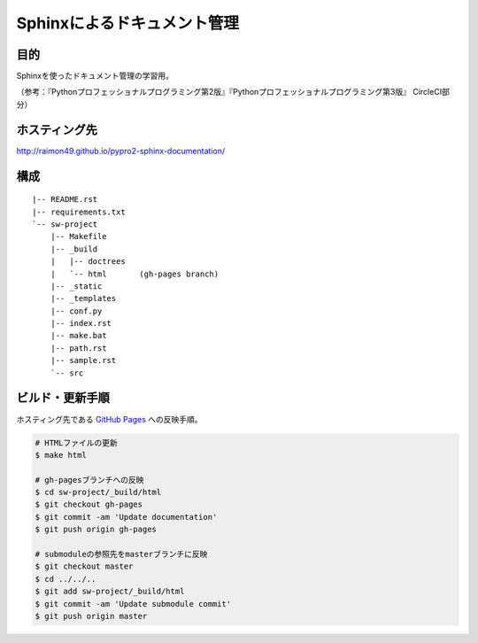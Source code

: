 ============================
Sphinxによるドキュメント管理
============================

.. image:: https://requires.io/github/raimon49/pypro2-sphinx-documentation/requirements.svg?branch=master
     :target: https://requires.io/github/raimon49/pypro2-sphinx-documentation/requirements/?branch=master
     :alt: Requirements Status
.. image:: https://circleci.com/gh/raimon49/pypro2-sphinx-documentation.svg?style=svg
    :target: https://circleci.com/gh/raimon49/pypro2-sphinx-documentation

目的
====

Sphinxを使ったドキュメント管理の学習用。

（参考：『Pythonプロフェッショナルプログラミング第2版』『Pythonプロフェッショナルプログラミング第3版』 CircleCI部分）

ホスティング先
==============

http://raimon49.github.io/pypro2-sphinx-documentation/

構成
====

::

    |-- README.rst
    |-- requirements.txt
    `-- sw-project
        |-- Makefile
        |-- _build
        |   |-- doctrees
        |   `-- html       (gh-pages branch)
        |-- _static
        |-- _templates
        |-- conf.py
        |-- index.rst
        |-- make.bat
        |-- path.rst
        |-- sample.rst
        `-- src

ビルド・更新手順
================

ホスティング先である `GitHub Pages <http://raimon49.github.io/pypro2-sphinx-documentation/>`_ への反映手順。

.. code-block:: bash

    # HTMLファイルの更新
    $ make html

    # gh-pagesブランチへの反映
    $ cd sw-project/_build/html
    $ git checkout gh-pages
    $ git commit -am 'Update documentation'
    $ git push origin gh-pages

    # submoduleの参照先をmasterブランチに反映
    $ git checkout master
    $ cd ../../..
    $ git add sw-project/_build/html
    $ git commit -am 'Update submodule commit'
    $ git push origin master
